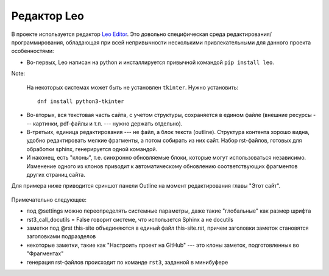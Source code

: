 .. rst3: filename: leo

.. _chapter_leo:

Редактор Leo
============

В проекте используется редактор `Leo Editor <https://leoeditor.com>`_. Это довольно специфическая среда редактирования/программирования, обладающая при всей непривычности несколькими привлекательными для данного проекта особенностями:

- Во-первых, Leo написан на python и инсталлируется привычной командой ``pip install leo``.

Note:
    
    На некоторых системах может быть не установлен ``tkinter``. Нужно установить::
        
        dnf install python3-tkinter

- Во-вторых, вся текстовая часть сайта, с учетом структуры, сохраняется в едином файле (внешние ресурсы --- картинки, pdf-файлы и т.п. --- нужно держать отдельно). 
- В-третьих, единица редактирования --- не файл, а блок текста (outline). Структура контента хорошо видна, удобно редактировать мелкие фрагменты, а потом собирать из них сайт. Набор rst-файлов, готовых для обработки sphinx, генерируется одной командой. 
- И наконец, есть "клоны", т.е. синхронно обновляемые блоки, которые могут использоваться независимо. Изменение одного из клонов приводит к автоматическому обновлению соответствующих фрагментов других страниц сайта.

Для примера ниже приводится сриншот панели Outline на момент редактирования главы "Этот сайт".

.. figure:: _static/screenshots/leo.png
    :align: center

Примечательно следующее:

- под @settings можно переопределять системные параметры, даже такие "глобальные" как размер шрифта
- rst3_call_docutils = False говорит системе, что использется Sphinx а не docutils
- заметки под @rst this-site объединяются в единый файл this-site.rst, причем заголовки заметок становятся заголовками подразделов
- некоторые заметки, такие как "Настроить проект на GitHub" --- это клоны заметок, подготовленных во "Фрагментах"
- генерация rst-файлов происходит по команде ``rst3``, заданной в минибуфере

